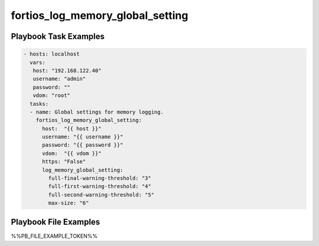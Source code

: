 =================================
fortios_log_memory_global_setting
=================================


Playbook Task Examples
----------------------

.. code-block:: yaml

    - hosts: localhost
      vars:
       host: "192.168.122.40"
       username: "admin"
       password: ""
       vdom: "root"
      tasks:
      - name: Global settings for memory logging.
        fortios_log_memory_global_setting:
          host:  "{{ host }}"
          username: "{{ username }}"
          password: "{{ password }}"
          vdom:  "{{ vdom }}"
          https: "False"
          log_memory_global_setting:
            full-final-warning-threshold: "3"
            full-first-warning-threshold: "4"
            full-second-warning-threshold: "5"
            max-size: "6"



Playbook File Examples
----------------------

%%PB_FILE_EXAMPLE_TOKEN%%

